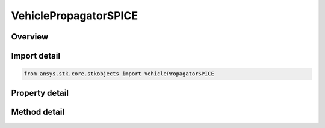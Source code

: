 VehiclePropagatorSPICE
======================

.. py:class:: ansys.stk.core.stkobjects.VehiclePropagatorSPICE

   Bases: :py:class:`~ansys.stk.core.stkobjects.IVehiclePropagator`

   Class defining the SPICE propagator.

.. py:currentmodule:: VehiclePropagatorSPICE

Overview
--------

.. tab-set::

    .. tab-item:: Methods
        
        .. list-table::
            :header-rows: 0
            :widths: auto

            * - :py:attr:`~ansys.stk.core.stkobjects.VehiclePropagatorSPICE.propagate`
              - Propagates the satellite's path using the specified time interval.

    .. tab-item:: Properties
        
        .. list-table::
            :header-rows: 0
            :widths: auto

            * - :py:attr:`~ansys.stk.core.stkobjects.VehiclePropagatorSPICE.step`
              - Step size. Uses Time Dimension.
            * - :py:attr:`~ansys.stk.core.stkobjects.VehiclePropagatorSPICE.spice`
              - Name of SPICE file.
            * - :py:attr:`~ansys.stk.core.stkobjects.VehiclePropagatorSPICE.body_name`
              - Body name.
            * - :py:attr:`~ansys.stk.core.stkobjects.VehiclePropagatorSPICE.segments`
              - Get the segment list.
            * - :py:attr:`~ansys.stk.core.stkobjects.VehiclePropagatorSPICE.available_body_names`
              - Gets a list of available body names.
            * - :py:attr:`~ansys.stk.core.stkobjects.VehiclePropagatorSPICE.ephemeris_interval`
              - Get the propagator's ephemeris interval.



Import detail
-------------

.. code-block:: python

    from ansys.stk.core.stkobjects import VehiclePropagatorSPICE


Property detail
---------------

.. py:property:: step
    :canonical: ansys.stk.core.stkobjects.VehiclePropagatorSPICE.step
    :type: float

    Step size. Uses Time Dimension.

.. py:property:: spice
    :canonical: ansys.stk.core.stkobjects.VehiclePropagatorSPICE.spice
    :type: str

    Name of SPICE file.

.. py:property:: body_name
    :canonical: ansys.stk.core.stkobjects.VehiclePropagatorSPICE.body_name
    :type: str

    Body name.

.. py:property:: segments
    :canonical: ansys.stk.core.stkobjects.VehiclePropagatorSPICE.segments
    :type: IVehicleSegmentsCollection

    Get the segment list.

.. py:property:: available_body_names
    :canonical: ansys.stk.core.stkobjects.VehiclePropagatorSPICE.available_body_names
    :type: list

    Gets a list of available body names.

.. py:property:: ephemeris_interval
    :canonical: ansys.stk.core.stkobjects.VehiclePropagatorSPICE.ephemeris_interval
    :type: ITimeToolEventIntervalSmartInterval

    Get the propagator's ephemeris interval.


Method detail
-------------

.. py:method:: propagate(self) -> None
    :canonical: ansys.stk.core.stkobjects.VehiclePropagatorSPICE.propagate

    Propagates the satellite's path using the specified time interval.

    :Returns:

        :obj:`~None`










